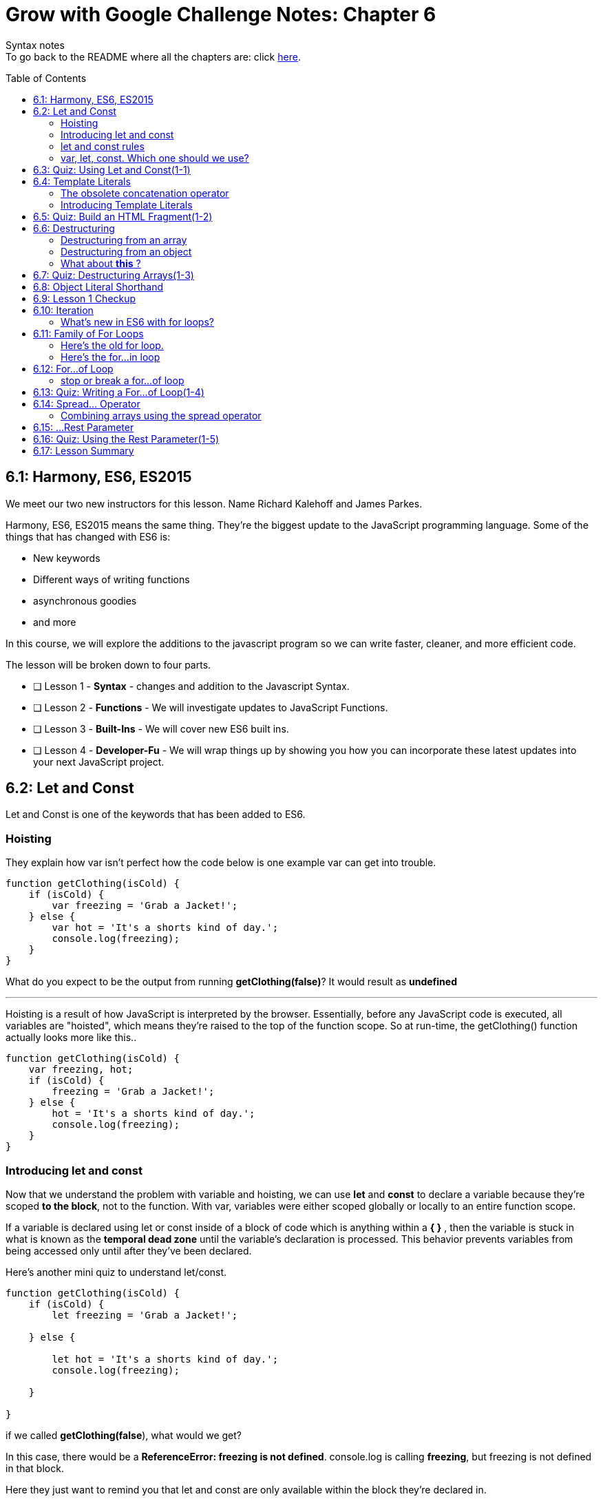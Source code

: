 :library: Asciidoctor
:toc:
:toc-placement!:

= Grow with Google Challenge Notes: Chapter 6

Syntax notes +
To go back to the README where all the chapters are: click link:README.asciidoc[here].


toc::[]

== 6.1: Harmony, ES6, ES2015

We meet our two new instructors for this lesson. Name Richard Kalehoff and James Parkes.

Harmony, ES6, ES2015 means the same thing. They're the biggest update to the JavaScript programming language. Some of the things that has changed with ES6 is: 

* New keywords 
* Different ways of writing functions 
* asynchronous goodies
* and more

In this course, we will explore the additions to the javascript program so we can write faster, cleaner, and more efficient code. +

The lesson will be broken down to four parts. 

* [ ] Lesson 1 - *Syntax* - changes and addition to the Javascript Syntax.
* [ ] Lesson 2 - *Functions* - We will investigate updates to JavaScript Functions. 
* [ ] Lesson 3 - *Built-Ins* - We will cover new ES6 built ins. 
* [ ] Lesson 4 - *Developer-Fu* - We will wrap things up by showing you how you can incorporate these latest updates into your next JavaScript project.


== 6.2: Let and Const

Let and Const is one of the keywords that has been added to ES6. 




=== Hoisting

They explain how var isn't perfect how the code below is one example var can get into trouble.

----
function getClothing(isCold) {
    if (isCold) {
        var freezing = 'Grab a Jacket!';
    } else {
        var hot = 'It's a shorts kind of day.';
        console.log(freezing);
    }
}
----

What do you expect to be the output from running *getClothing(false)*? 
It would result as *undefined*

''''

Hoisting is a result of how JavaScript is interpreted by the browser. 
Essentially, before any JavaScript code is executed, all variables are "hoisted", which means they're raised to the top of the function scope. So at run-time, the getClothing() function actually looks more like this..
----
function getClothing(isCold) {
    var freezing, hot;
    if (isCold) {
        freezing = 'Grab a Jacket!';
    } else {
        hot = 'It's a shorts kind of day.';
        console.log(freezing);
    }
}
----

=== Introducing let and const

Now that we understand the problem with variable and hoisting, we can use *let* and *const* to declare a variable because they're scoped *to the block*, not to the function. With var, variables were either scoped globally or locally to an entire function scope.

If a variable is declared using let or const inside of a block of code which is anything within a *{   }* , then the variable is stuck in what is known as the *temporal dead zone* until the variable's declaration is processed. This behavior prevents variables from being accessed only until after they've been declared.

Here's another mini quiz to understand let/const. 

----
function getClothing(isCold) {
    if (isCold) {
        let freezing = 'Grab a Jacket!';
    
    } else {

        let hot = 'It's a shorts kind of day.';
        console.log(freezing);
    
    }

}
----
if we called *getClothing(false*), what would we get?

In this case, there would be a *ReferenceError: freezing is not defined*. 
console.log is calling *freezing*, but freezing is not defined in that block.

Here they just want to remind you that let and const are only available within the block they're declared in.

=== let and const rules


Variables declared with let can be reassigned, but cannot be redeclared in the same scope.

for example:
----
let instructor = 'James';
instructor = 'Richard';
console.log(instructor);
----

let can be reassigned in the same block so the output of this would be *Richard*.

''''
Const however is slightly different.
Variables declared with const must be assigned an initial value, but can't be redeclared in the same scope, and can't be reassigned.

So if we were to use the same example as above but with const, the output would be *James*.

=== var, let, const. Which one should we use?

* var - The instructors recommend ditching var since it is bad practice to use a variable globally. +
* const - It's best to use const because of how strict it is. You would know the identifiers won't change throughout the lifetime of the program.
* let - though if you need something that has to be changed later, then use let.


== 6.3: Quiz: Using Let and Const(1-1)

This section just wants you to edit the following code to use const and let rather than var. 

NOTE: Don't change the order. just replace var.

----
const CHARACTER_LIMIT = 255;
const posts = [
	"#DeepLearning transforms everything from self-driving cars to language translations. AND it's our new Nanodegree!",
	"Within your first week of the VR Developer Nanodegree Program, you'll make your own virtual reality app",
	"I just finished @udacity's Front-End Web Developer Nanodegree. Check it out!"
];

// prints posts to the console
function displayPosts() {
	for (let i = 0; i < posts.length; i++) {
		console.log(posts[i].slice(0, CHARACTER_LIMIT));
	}
}

displayPosts();
----
Since let can be changed, it would be perfect for a for loop.

== 6.4: Template Literals

Definition: link:https://developer.mozilla.org/en-US/docs/Web/JavaScript/Reference/Template_literals[MDN web doc] +
____
Template literals are string literals allowing embedded expressions. You can use multi-line strings and string interpolation features with them. They were called "template strings" in prior editions of the ES2015 specification.
____


=== The obsolete concatenation operator

Along with var being obsolete, now it's the string concatenation operator  (+) . 
The old way was: 

----
const student = {
  name: 'Richard Kalehoff',
  guardian: 'Mr. Kalehoff'
};

const teacher = {
  name: 'Mrs. Wilson',
  room: 'N231'
}

let note = teacher.name + ',\n\n' +
  'Please excuse ' + student.name + '.\n' +
  'He is recovering from the flu.\n\n' +
  'Thank you,\n' +
  student.guardian;
----

Which would read: +
____
Mrs. Wilson,

Please excuse Richard Kalehoff.
He is recovering from the flu.

Thank you,
Mr. Kalehoff
____

''''
The problem was that it gets a bit messy and confusing.
So here they want to introduce *template literals* (previously referred to as _template strings_).

=== Introducing Template Literals 

The new way doesn't use single or double quotes for strings. Instead the whole thing is wrapped in the backticks and the placeholders would be wrapped in *${placeholders}*.

example: 
----
let message = `${student.name} please see ${teacher.name} in ${teacher.room} to pick up your report card.`;
----
Which would read: 
____
Richard Kalehoff please see Mrs. Wilson in N231 to pick up your report card.
____

The new way shines when it comes to multi-line. 

For example: 

----
let note = `${teacher.name},

Please excuse ${student.name},
He is recovering from the flu.

Thank you,
${student.guardian}`;
----

The template literals preserve newlines as part of the string. 

NOTE: Embedded expressions inside template literals can do more than just reference variables. You can perform operations, call functions and use loops inside embedded expressions.


== 6.5: Quiz: Build an HTML Fragment(1-2)

Using what we learned about *Template Literals*, we edit the old way to the new way. This lesson did really prove that the new way is definitely better. Don't forget the back ticks.

Here's the finished: 

----

    const cardHTML = `<div class="card"> <h3 class="name"> ${animal.name} </h3> 
    <img src="${animal.name}.jpg" alt="${animal.name}" class="picture">
    <div class="description">
    <p class="fact">${animal.fact} </p>
        <ul class="details">
            <li><span class="bold">Scientific Name</span>: ${animal.scientificName} </li>
            <li><span class="bold">Average Lifespan</span>: ${animal.lifespan} </li>
            <li><span class="bold">Average Speed</span>: ${animal.speed} </li>
            <li><span class="bold">Diet</span>: ${animal.diet} </li>
        </ul>
            <p class="brief">${animal.summary}</p>
        </div>
    </div>;`
----

== 6.6: Destructuring

Definition: link:https://developer.mozilla.org/en-US/docs/Web/JavaScript/Reference/Operators/Destructuring_assignment[Destructuring Assignment]
____
The destructuring assignment syntax is a JavaScript expression that makes it possible to unpack values from arrays, or properties from objects, into distinct variables.

____

IMPORTANT: There are different rules to *destructuring* when it comes to arrays and objects.

''''

=== Destructuring from an array

Here's the old way of destructuring an array: 
----
const point = [10, 25, -34];

const x = point[0];
const y = point[1];
const z = point[2];

console.log(x, y, z);
----

''''

And here's the new way to destrucure an array:

----
let positions = ['Gabrielle', 'Jarrod', 'Kate', 'Fernando', 'Mike', 'Walter'];
let [first, second, third] = positions;
----

If you wanted to know what would run if you typed in *console.log(second)*, you would get _Jarrod_ because he is in the second slot.

To further understand it, I made an image: +
image:img/destArr.png[]

=== Destructuring from an object
The old way for destructuring an object was like this: 

----
const gemstone = {
type: 'quartz', 
color: 'rose',
karat: 21.29
};

const type = gemstone.type;
const color = gemstone.color;
const karat = gemstone.karat;

console.log(type, color, karat);
----


''''
The new way for dstructuring an object should be written like this: 

----
const gemstone = {
    type: 'quartz',
    what: false,
    color: 'rose',
    else: 'cheeseburger',
    karat: 21.29
};

const {type, color, karat} = gemstone;

console.log(type, color, karat);
----

image:img/destOBJ.png[]

Arrays destructuring went by position, but objects, you just use their property name. 

NOTE: When you destructure an object and store a function into a variable, it no longer has access to *this* It will try and use the global.

''''
Now what if we wanted to give the destructured object a different variable and not what was in the object? +
In that case, we can set it up using *:*. 

----
const {type: newNAME1, color: newNAME2, karat: newNAME3} = gemstone
----


=== What about *this* ?

----
const circle = {
radius: 10,
color: ‘orange’,
getArea: function() {
return Math.PI * this.radius * this.radius;
},
getCircumference: function() {
return 2 * Math.PI * this.radius;
}
};

let {radius, getArea, getCircumference} = circle;
----

If we tried to do a *console.log(getArea)*, we would get a *NaN* because when we destructured the object *circle*, it no longer has access to what *this* was and would try and retrieve from global instead. +
so inside the function, _this.radius_, the call was trying to look for a _radius_ variable from global and not inside the circle object.

The best way to regain access with the getArea function using *this* to listen to its mommy circle object, we can use *bind*, *apply*, and *call*. +
To use *call* we put in *getArea.call()*. Inside the *()* we should refer to the original object with the function. So together it would look: +
*console.log(getArea.call(circle))*

NOTE: I actually made a very in depth section on *bind*, *apply*, and *call*. Click to see it on link:ch7.asciidoc#explicit-binding-with-call-apply-bind[Chapter 7: binding with call, apply, and bind.]



== 6.7: Quiz: Destructuring Arrays(1-3)

In here is a little quiz to see if we understand destructuring arrays. 

Here are the changes when we only want the colors from the original array as a variable.
----
const things = ['red', 'basketball', 'paperclip', 'green', 'computer', 'earth', 'udacity', 'blue', 'dogs'];

const [one, , ,two, , , ,three] = things;
----

== 6.8: Object Literal Shorthand

When it comes to objects, sometimes it can be repetitive. 
The old way with objects initialization we used to do it this way: 

----
let type = 'quartz';
let color = 'rose';
let carat = 21.29;

const gemstone = {
  type: type,
  color: color,
  carat: carat
};

console.log(gemstone);
----
The unecessary part is having to put *type: type*, *color: color*, and *carat: carat*. It's redundant and unecessary now that 
ES6 figured out a way to simplify this. 
Now we can remove duplicate variables names from object properties if the properties hve the same name as the variable being assigned to them. 

new way: 
----
let type = 'quartz';
let color = 'rose';
let carat = 21.29;

let gemstone = { type, color, carat };

----

''''

There is also a shorthand way to add methods to objects.

The old way of adding a method in an object was:

----
const gemstone = {
type,
color,
carat,
calculateWorth: function() {

}
}
----

The ES6 way is: 
----

let gemstone = {
type,
color,
carat,
calculateWorth() { 

}
}

----

Basically *function* keyword was unecessary and was removed.


== 6.9: Lesson 1 Checkup

First half summary:

* *let* and *const* are the new ways of declaring variables. *let* can be reassigned, but cannot be redeclared. *const* cannot be reassigned nor redeclared. 
* *template literals* replaces the concatenation operator. instead of _'string' + PH + 'string' + '\n' + PH + 'string'_ , you can now envelope everything with a back tick, placeholders are just encased in ${placeholder}, and strings are just left alone. Also, any new line is preserved as part of the string. example: 
----
let message = 
`
${placeholder} string string 
string string 
`
----
* *Destructuring* arrays and objects makes it a whole lot more simpler to unpack values.  Instead of creating a new variable for each line, now we can mash them all together and only the placement is important. However, if we need to skip one, we use an empty comma. 
----
const things = ['red', 'basketball', 'paperclip', 'green', 'computer', 'earth', 'udacity', 'blue', 'dogs'];

const [one, , ,two, , , ,three] = things;
----
* *shorthand ways of initilizing an object*. If the object was going to have the same property as the name, we can now just use it once. example of the old way: _const gemstone = {type:type, color:color}_   Now we can just make it like this: *let gemstone = {type, color}*

''''
The second half of chapter 6 is is going to consist of: 

* iteration
* for...of loop 
* rest parameter 
* spread operator


== 6.10: Iteration

They recommend the best way to understand iteration is to look at a normal for loop. 

----
for (let i = 0; i < 10; i++) {
    console.log(digits[i];
}
----

* In the for loop we give it an *i* variable. It can be any variable, but *i* is typical since it stands for iteration. +
An iterator keeps track of your place in the loop. When it comes to looping an array, the iterator works like an index and lets you access each item in the array one after another. #The process of getting the next item one after the other is iteration#.

=== What's new in ES6 with for loops?

* Iterable protocol - allows javaScript objects to define or customize their *iteration behavior*. +
Which is a new iterable interface that allows us to customize how objects are iterated. ie: changes how they're looped.

More information on Iterable protocol will be discussed when they talk about symbols.

* for...of loop - a loop that iterates over iterable objects - This loops exclusively over iterable objects. So what does an iterable object mean?

They want us to replace the old for loop with the new for...of loop. More will be discussed in the lesson.


== 6.11: Family of For Loops

The *for...of loop* was added in ES6. It combines the strengths of its siblings: *for loop* and the *for...in loop* to loop over any type of data that is iterable. Which means it has to follow the rules of link:https://developer.mozilla.org/en-US/docs/Web/JavaScript/Reference/Iteration_protocols[iteration protocols].
The data types it can loop are strings, arrays, maps, and sets. By default, it doesn't iterate object data types.

=== Here's the old for loop. 

----
const digits = [0, 1, 2, 3, 4, 5, 6, 7, 8, 9];

for (let i = 0; i < digits.length; i++) {
  console.log(digits[i]);
}

----
Which prints out 0 - 9 one by one.

The biggest downside of a for loop is having to keep track of the counter and exit condition. 
the counter is the first part i = 0. the exit condition is digits.length. 
This for loop is great for arrays, but other data types won't work that well.

=== Here's the for...in loop

the drawbacks of the for loop was improved with the for...in loop. It eliminates the counting logic and exit condition but outputs the same as the for loop.

----
const digits = [0, 1, 2, 3, 4, 5, 6, 7, 8, 9];

for (const index in digits) {
  console.log(digits[index]);
}
----

You still have to use an index to access the values of the array. Also, the biggest issue with for...in loops is that you get in trouble when you need to add an extra method to an array or another object. +
Since for...in loops loop over all enumerable properties, this means if you add any additional properties to the array's prototype, then those properties will also appear in the loop.

----
Array.prototype.decimalfy = function() {
  for (let i = 0; i < this.length; i++) {
    this[i] = this[i].toFixed(2);
  }
};

const digits = [0, 1, 2, 3, 4, 5, 6, 7, 8, 9];

for (const index in digits) {
  console.log(digits[index]);
}
----

will print out...
----
0
1
2
3
4
5
6
7
8
9
function() {
 for (let i = 0; i < this.length; i++) {
  this[i] = this[i].toFixed(2);
 }
}
----

== 6.12: For...of Loop

The for...of loop is used to loop over any type of data that is iterable.

You would write a for...of loop almost exactly like you would write a for...in loop, except you swap out in with of and remove index.

----
const digits = [0, 1, 2, 3, 4, 5, 6, 7, 8, 9];

for (let digit of digits) {
  console.log(digit);
}
----

NOTE: For good practice, when giving the name of the arrays, use plural, but when giving it a new name in the for...of loop, give it a singular name. When you do call it, you call the singular version.


=== stop or break a for...of loop
----
const digits = [0, 1, 2, 3, 4, 5, 6, 7, 8, 9];

for (const digit of digits) {
  if (digit % 2 === 0) {
    continue;
  }
  console.log(digit);
}
----
will print out 

----
1
3
5
7
9
----

This way would make it far easier to read and understand.

== 6.13: Quiz: Writing a For...of Loop(1-4)

The quiz wants us to  write a for...of loop that:

* loops through each day in the days array
* capitalizes the first letter of the day 
* and prints the day out to the console

using this 

----
const days = ['sunday', 'monday', 'tuesday', 'wednesday', 'thursday', 'friday', 'saturday'];
----

From what we've learned, here's how to write a for...of looop to print out each entry in the array.
----
for (let day of days) {
console.log(day);
}
----
Now how do we capitalize the first letter of the day?

first we need to store the new information in the variable. Next we need to select that first letter using link:https://www.w3schools.com/jsref/jsref_charat.asp[charAt(index)]. Then we use that information for the link:https://developer.mozilla.org/en-US/docs/Web/JavaScript/Reference/Global_Objects/String/toUpperCase[toUpperCase].
----
day = day.charAt(0).toUpperCase()
----
Then we need to glue the rest with link:https://www.w3schools.com/jsref/jsref_substr.asp[substr(start, end)]. since second part is left out, it'll be just be the rest.
----
day = day.charAt(0).toUpperCase() + day.substr(1)
----

Here's how it all came togteher:
----
for (let day of days) {
    day = day.charAt(0).toUpperCase() + day.substr(1);
    
    console.log(day);
}

----

== 6.14: Spread... Operator

A spread operator is (*...*).
The spread operator gives us the ability to expand, or spread link:https://developer.mozilla.org/en-US/docs/Web/JavaScript/Guide/Iterators_and_Generators#Iterators[iterable object] into multiple elements.

example 1: 

----
const books = ["Don Quixote", "The Hobbit", "Alice in Wonderland", "Tale of Two Cities"];
console.log(...books);


prints: Don Quixote The Hobbit Alice in Wonderland Tale of Two Cities
----

example 2:

----
const primes = new Set([2, 3, 5, 7, 11, 13, 17, 19, 23, 29]);
console.log(...primes);

Prints: 2 3 5 7 11 13 17 19 23 29
----

The first example would work regardless of the spread operator, but the example is where the spread operator is useful.
In example 2 both of the array and set have been expanded into their individual elements. 

Here's more information on link:https://developer.mozilla.org/en-US/docs/Web/JavaScript/Reference/Global_Objects/Set[sets]. Sets is a new built-in object and was recently added in ES6.

=== Combining arrays using the spread operator

Another example of the spread operator being useful is combining arrays.

The old way of combining arrays, we had to use concat() method.
----
const fruits = ["apples", "bananas", "pears"];
const vegetables = ["corn", "potatoes", "carrots"];
const produce = fruits.concat(vegetables);
console.log(produce);

Prints: 
["apples", "bananas", "pears", "corn", "potatoes", "carrots"]
----

Since ES6 is all about writing less, there's a better way to combine arrays.

----
const fruits = ["apples", "bananas", "pears"];
const vegetables = ["corn", "potatoes", "carrots"];

const produce = [fruits, vegetables];

console.log(produce);

prints out:
 [ [ 'apples', 'bananas', 'pears' ],
  [ 'corn', 'potatoes', 'carrots' ] ]
----

but if we use the spread operator for each of the arrays...

----
const produce = [...fruits, ...vegetables];

console.log(produce);

prints out: 
[ 'apples', 'bananas', 'pears', 'corn', 'potatoes', 'carrots' ]
----


== 6.15: ...Rest Parameter

So the spread operator spreads an array into multiple elements, so the opposite of that would be a way to bundle multiple elements into an array.

Introducing the *rest parameter*. It's written the same way as the spread operator with the three consecutive dots (*...*). 

The rest parameter allows us to represent an indefinite number of elements as an array.

When we use the ...rest parameter in an array destructuring example below:
----
const order = [20.17, 18.67, 1.50, "cheese", "eggs", "milk", "bread"];
const [total, subtotal, tax, ...items] = order;
console.log(total, subtotal, tax, items);

prints: 20.17 18.67 1.5 ["cheese", "eggs", "milk", "bread"]
----

Basically when you use (...) in this case, it created a new array with the rest of the items in the order array.

''''
Here's another example of the rest parameter. This one is with the for...of loop.
----
printPackageContents('cheese', 'eggs', 'milk', 'bread');
function printPackageContents(...items) {
    for (const item of items) {
        console.log(item);
    }
}
----

''''
The ...rest parameter is also great when it comes to variadic functions. +
Variadic functions are functions that take an indefinite number of arguments. such as the *sum()* function. example: *sum(1, 3, 20, 30,);*

The old way of handling a sum function, we had to write it like this:

----
function sum() {
  let total = 0;  
  for(const argument of arguments) {
    total += argument;
  }
  return total;
}
----

It would work, but it had a few issues on its readability. +
1. It has no parameters even though what we learned about variadic functions, the sum() should be able to hold an indefinite amount of arguments. +
2. It's difficult to understand what was going on. 

Here's the sum function with the rest parameter.
----
function sum(...nums) {
  let total = 0;  
  for(const num of nums) {
    total += num;
  }
  return total;
}
----


== 6.16: Quiz: Using the Rest Parameter(1-5)

The rule is that we have to try and get the average when these numbers get entered
----
average(2, 6) should return 4
average(2, 3, 3, 5, 7, 10) should return 5
average(7, 1432, 12, 13, 100) should return 312.8
average() should return 0
----

What's already there is an average function. Now we will have to put what we learned for it to output an average. 

I had to go back to elementary school to figure out how to even get an average in the first place. +
*Add the numbers together and then divide how many there are* ex: 6 + 11 + 7 = 24    24 / 3 = 8   so 8 is the average. +

*Step 1*: 
The first step is a way to turn it into an array with the rest parameter.
----
function average(...nums) {
}
----

*Step 2*: create a variable as a starting point. Since it will be changed, might as well just use *let*. One for the total numbers and one for the average.
----
let total = 0;
let avg = 0;
----

*Step 3*: We would need to use a for...of loop to iterate what's in the array.
----
for (const num of nums) {
}
----

*Step 4*: Now we need to do something with that information. +
I want to add each of the numbers and store it into total. With that total information, I want to divde the length of nums that the user will input.  It will look like the math: (x + y) / z and store that into the avg variable.

----
avg = (total += num) / nums.length;
----

*Step 5*: Now we can just return the information from avg. *return avg* outside of that for...of loop. 

Here's how they all looked together: 

----

function average(...nums) {
    let total = 0;
    let avg = 0;
    for (const num of nums) {
        avg = (total += num) / nums.length;

}

    return avg;    
}
----


== 6.17: Lesson Summary

This part is just a very quick video to tell us what they've covered such as: 
* let & const 
* iterators 
* spread operator
* rest parameter 

In lesson 2 we will work on all the updates that were added to functions.